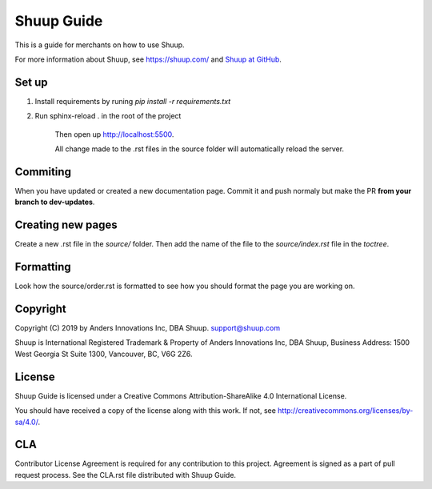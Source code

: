 Shuup Guide
===========

This is a guide for merchants on how to use Shuup.

For more information about Shuup, see https://shuup.com/ and `Shuup
at GitHub <https://github.com/shuup/shuup>`_.

Set up
------

1. Install requirements by runing `pip install -r requirements.txt`

2. Run sphinx-reload . in the root of the project

    Then open up http://localhost:5500.

    All change made to the .rst files in the source
    folder will automatically reload the server.

Commiting
---------

When you have updated or created a new documentation page. Commit it and push normaly but make the PR **from your branch to dev-updates**.

Creating new pages
------------------

Create a new .rst file in the `source/` folder. Then add the name of the file to the `source/index.rst` file in the `toctree`.

Formatting
----------

Look how the source/order.rst is formatted to see how you should format the page you are working on.

Copyright
---------

Copyright (C) 2019 by Anders Innovations Inc, DBA Shuup. support@shuup.com

Shuup is International Registered Trademark & Property of Anders Innovations 
Inc, DBA Shuup, Business Address: 1500 West Georgia St Suite 1300, Vancouver, 
BC, V6G 2Z6.

License
-------

Shuup Guide is licensed under a Creative Commons Attribution-ShareAlike
4.0 International License.

You should have received a copy of the license along with this work.  If
not, see http://creativecommons.org/licenses/by-sa/4.0/.

CLA
---

Contributor License Agreement is required for any contribution to this
project.  Agreement is signed as a part of pull request process.  See
the CLA.rst file distributed with Shuup Guide.
